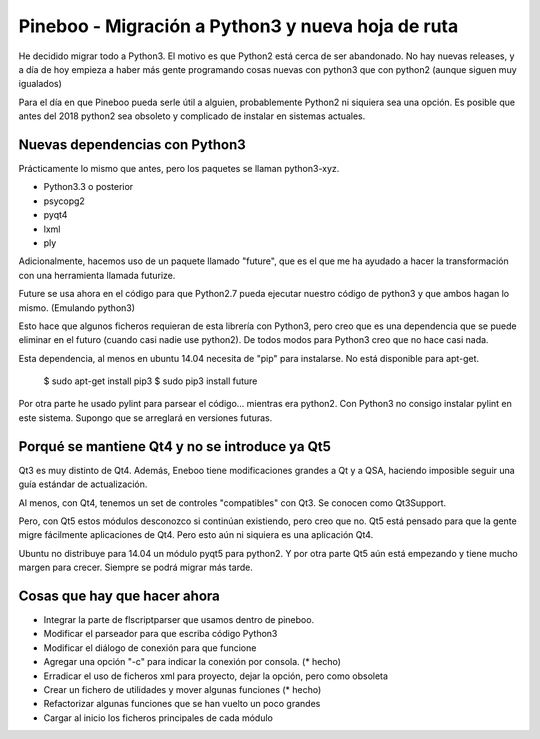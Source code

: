 Pineboo - Migración a Python3 y nueva hoja de ruta
====================================================

He decidido migrar todo a Python3. El motivo es que Python2 está cerca de ser
abandonado. No hay nuevas releases, y a día de hoy empieza a haber más gente
programando cosas nuevas con python3 que con python2 (aunque siguen muy
igualados)

Para el día en que Pineboo pueda serle útil a alguien, probablemente Python2
ni siquiera sea una opción. Es posible que antes del 2018 python2 sea obsoleto
y complicado de instalar en sistemas actuales.

Nuevas dependencias con Python3
-----------------------------------

Prácticamente lo mismo que antes, pero los paquetes se llaman python3-xyz.

- Python3.3 o posterior
- psycopg2
- pyqt4
- lxml
- ply

Adicionalmente, hacemos uso de un paquete llamado "future", que es el que me
ha ayudado a hacer la transformación con una herramienta llamada futurize.

Future se usa ahora en el código para que Python2.7 pueda ejecutar nuestro
código de python3 y que ambos hagan lo mismo. (Emulando python3)

Esto hace que algunos ficheros requieran de esta librería con Python3, pero creo
que es una dependencia que se puede eliminar en el futuro (cuando casi nadie use
python2). De todos modos para Python3 creo que no hace casi nada.

Esta dependencia, al menos en ubuntu 14.04 necesita de "pip" para instalarse.
No está disponible para apt-get.

   $ sudo apt-get install pip3
   $ sudo pip3 install future

Por otra parte he usado pylint para parsear el código... mientras era python2.
Con Python3 no consigo instalar pylint en este sistema. Supongo que se arreglará
en versiones futuras.


Porqué se mantiene Qt4 y no se introduce ya Qt5
-------------------------------------------------

Qt3 es muy distinto de Qt4. Además, Eneboo tiene modificaciones grandes a Qt y
a QSA, haciendo imposible seguir una guía estándar de actualización.

Al menos, con Qt4, tenemos un set de controles "compatibles" con Qt3. Se conocen
como Qt3Support.

Pero, con Qt5 estos módulos desconozco si continúan existiendo, pero creo que no.
Qt5 está pensado para que la gente migre fácilmente aplicaciones de Qt4. Pero
esto aún ni siquiera es una aplicación Qt4.

Ubuntu no distribuye para 14.04 un módulo pyqt5 para python2.
Y por otra parte Qt5 aún está empezando y tiene mucho margen para crecer.
Siempre se podrá migrar más tarde.


Cosas que hay que hacer ahora
---------------------------------

- Integrar la parte de flscriptparser que usamos dentro de pineboo.
- Modificar el parseador para que escriba código Python3
- Modificar el diálogo de conexión para que funcione
- Agregar una opción "-c" para indicar la conexión por consola. (* hecho)
- Erradicar el uso de ficheros xml para proyecto, dejar la opción, pero como
  obsoleta
- Crear un fichero de utilidades y mover algunas funciones (* hecho)
- Refactorizar algunas funciones que se han vuelto un poco grandes
- Cargar al inicio los ficheros principales de cada módulo


